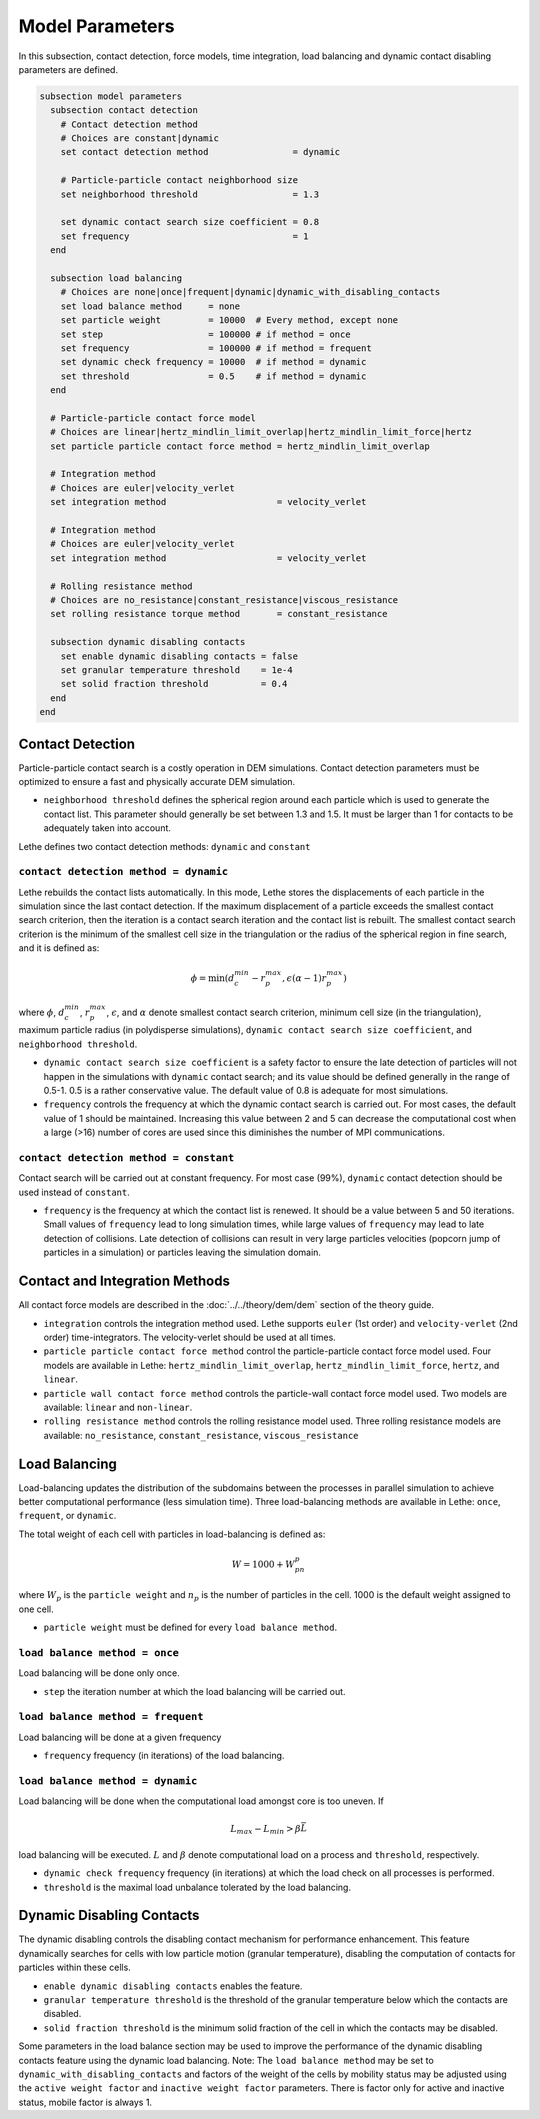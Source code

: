 ================
Model Parameters
================

In this subsection, contact detection, force models, time integration, load balancing and dynamic contact disabling parameters are defined.

.. code-block:: text

  subsection model parameters
    subsection contact detection
      # Contact detection method
      # Choices are constant|dynamic
      set contact detection method                = dynamic

      # Particle-particle contact neighborhood size
      set neighborhood threshold                  = 1.3

      set dynamic contact search size coefficient = 0.8
      set frequency                               = 1
    end

    subsection load balancing
      # Choices are none|once|frequent|dynamic|dynamic_with_disabling_contacts
      set load balance method     = none
      set particle weight         = 10000  # Every method, except none
      set step                    = 100000 # if method = once
      set frequency               = 100000 # if method = frequent
      set dynamic check frequency = 10000  # if method = dynamic
      set threshold               = 0.5    # if method = dynamic
    end

    # Particle-particle contact force model
    # Choices are linear|hertz_mindlin_limit_overlap|hertz_mindlin_limit_force|hertz
    set particle particle contact force method = hertz_mindlin_limit_overlap

    # Integration method
    # Choices are euler|velocity_verlet
    set integration method                     = velocity_verlet

    # Integration method
    # Choices are euler|velocity_verlet
    set integration method                     = velocity_verlet

    # Rolling resistance method
    # Choices are no_resistance|constant_resistance|viscous_resistance
    set rolling resistance torque method       = constant_resistance

    subsection dynamic disabling contacts
      set enable dynamic disabling contacts = false
      set granular temperature threshold    = 1e-4
      set solid fraction threshold          = 0.4
    end
  end


--------------------
Contact Detection
--------------------

Particle-particle contact search is a costly operation in DEM simulations. Contact detection parameters must be optimized to ensure a fast and physically accurate DEM simulation.

-  ``neighborhood threshold``  defines the spherical region around each particle which is used to generate the contact list. This parameter should generally be set between 1.3 and 1.5. It must be larger than 1 for contacts to be adequately taken into account.

Lethe defines two contact detection methods: ``dynamic`` and ``constant``

``contact detection method = dynamic``
~~~~~~~~~~~~~~~~~~~~~~~~~~~~~~~~~~~~~~~

Lethe rebuilds the contact lists automatically. In this mode, Lethe stores the displacements of each particle in the simulation since the last contact detection. If the maximum displacement of a particle exceeds the smallest contact search criterion, then the iteration is a contact search iteration and the contact list is rebuilt. The smallest contact search criterion is the minimum of the smallest cell size in the triangulation or the radius of the spherical region in fine search, and it is defined as:
 
.. math::
  \phi=\min({d_c^{min}-r_p^{max},\epsilon(\alpha-1)r_p^{max}})

where :math:`{\phi}`, :math:`{d_c^{min}}`, :math:`{r_p^{max}}`, :math:`{\epsilon}`, and :math:`{\alpha}` denote smallest contact search criterion, minimum cell size (in the triangulation), maximum particle radius (in polydisperse simulations), ``dynamic contact search size coefficient``, and ``neighborhood threshold``.

* ``dynamic contact search size coefficient`` is a safety factor to ensure the late detection of particles will not happen in the simulations with ``dynamic`` contact search; and its value should be defined generally in the range of 0.5-1. 0.5 is a rather conservative value. The default value of 0.8 is adequate for most simulations.
* ``frequency`` controls the frequency at which the dynamic contact search is carried out. For most cases, the default value of 1 should be maintained. Increasing this value between 2 and 5 can decrease the computational cost when a large (>16) number of cores are used since this diminishes the number of MPI communications.


``contact detection method = constant``
~~~~~~~~~~~~~~~~~~~~~~~~~~~~~~~~~~~~~~~
Contact search will be carried out at constant frequency. For most case (99%), ``dynamic`` contact detection should be used instead of ``constant``.

* ``frequency`` is the frequency at which the contact list is renewed. It should be a value between 5 and 50 iterations. Small values of ``frequency`` lead to long simulation times, while large values of ``frequency`` may lead to late detection of collisions. Late detection of collisions can result in very large particles velocities (popcorn jump of particles in a simulation) or particles leaving the simulation domain.

-------------------------------
Contact and Integration Methods
-------------------------------

All contact force models are described in the :doc:`../../theory/dem/dem` section of the theory guide.


* ``integration`` controls the integration method  used. Lethe supports ``euler`` (1st order) and ``velocity-verlet`` (2nd order) time-integrators. The velocity-verlet should be used at all times. 

* ``particle particle contact force method`` control the particle-particle contact force model used. Four models are available in Lethe: ``hertz_mindlin_limit_overlap``, ``hertz_mindlin_limit_force``, ``hertz``, and ``linear``. 
  
* ``particle wall contact force method`` controls the particle-wall contact force model used. Two models are available: ``linear`` and ``non-linear``.

* ``rolling resistance method`` controls the rolling resistance model used. Three rolling resistance models are available: ``no_resistance``, ``constant_resistance``, ``viscous_resistance``


-----------------------
Load Balancing
-----------------------

Load-balancing updates the distribution of the subdomains between the processes in parallel simulation to achieve better computational performance (less simulation time). Three load-balancing methods are available in Lethe: ``once``, ``frequent``, or ``dynamic``. 

The total weight of each cell with particles in load-balancing is defined as:

.. math::
    W=1000+W_pn_p

where :math:`{W_p}` is the ``particle weight`` and :math:`{n_p}` is the number of particles in the cell. 1000 is the default weight assigned to one cell.

* ``particle weight`` must be defined for every ``load balance method``.

``load balance method = once``
~~~~~~~~~~~~~~~~~~~~~~~~~~~~~~
Load balancing will be done only once.

* ``step`` the iteration number at which the load balancing will be carried out.

``load balance method = frequent``
~~~~~~~~~~~~~~~~~~~~~~~~~~~~~~~~~~~
Load balancing will be done at a given frequency

* ``frequency`` frequency (in iterations) of the load balancing.

``load balance method = dynamic``
~~~~~~~~~~~~~~~~~~~~~~~~~~~~~~~~~
Load balancing will be done when the computational load amongst core is too uneven. If 

.. math::
    L_{max}-L_{min}>{\beta}\bar{L}

load balancing will be executed. :math:`{L}` and :math:`{\beta}` denote computational load on a process and ``threshold``, respectively.

* ``dynamic check frequency`` frequency (in iterations) at which the load check on all processes is performed.
* ``threshold`` is the maximal load unbalance tolerated by the load balancing.

---------------------------
Dynamic Disabling Contacts
---------------------------

The dynamic disabling controls the disabling contact mechanism for performance enhancement. This feature dynamically searches for cells with low particle motion (granular temperature), disabling the computation of contacts for particles within these cells.

* ``enable dynamic disabling contacts`` enables the feature.

* ``granular temperature threshold`` is the threshold of the granular temperature below which the contacts are disabled.
* ``solid fraction threshold`` is the minimum solid fraction of the cell in which the contacts may be disabled.

Some parameters in the load balance section may be used to improve the performance of the dynamic disabling contacts feature using the dynamic load balancing.
Note: The ``load balance method`` may be set to ``dynamic_with_disabling_contacts`` and factors of the weight of the cells by mobility status may be adjusted using the ``active weight factor`` and ``inactive weight factor`` parameters. There is factor only for active and inactive status, mobile factor is always 1. 
